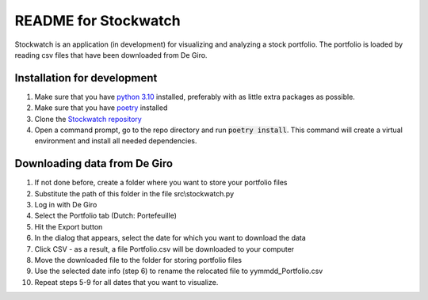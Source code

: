 =====================
README for Stockwatch
=====================

Stockwatch is an application (in development) for visualizing and analyzing a stock portfolio. 
The portfolio is loaded by reading csv files that have been downloaded from De Giro.

Installation for development
============================

#. Make sure that you have `python 3.10`_ installed, preferably with as little extra
   packages as possible.
#. Make sure that you have `poetry`_ installed
#. Clone the `Stockwatch repository`_
#. Open a command prompt, go to the repo directory and run :code:`poetry install`. This 
   command will create a virtual environment and install all needed dependencies.

Downloading data from De Giro
=============================

#. If not done before, create a folder where you want to store your portfolio files
#. Substitute the path of this folder in the file src\\stockwatch.py
#. Log in with De Giro
#. Select the Portfolio tab (Dutch: Portefeuille)
#. Hit the Export button
#. In the dialog that appears, select the date for which you want to download the data
#. Click CSV - as a result, a file Portfolio.csv will be downloaded to your computer
#. Move the downloaded file to the folder for storing portfolio files
#. Use the selected date info (step 6) to rename the relocated file to 
   yymmdd_Portfolio.csv
#. Repeat steps 5-9 for all dates that you want to visualize.

.. _python 3.10: https://www.python.org/downloads/
.. _poetry: https://python-poetry.org/docs/#installation
.. _Stockwatch repository: https://bitbucket.org/stockwatch-ws/stockwatch/src/develop/
